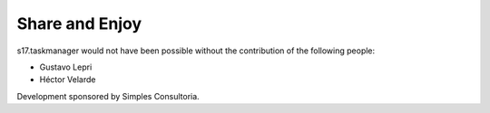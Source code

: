 Share and Enjoy
===============

s17.taskmanager would not have been possible without the contribution of
the following people:

- Gustavo Lepri
- Héctor Velarde

Development sponsored by Simples Consultoria.
